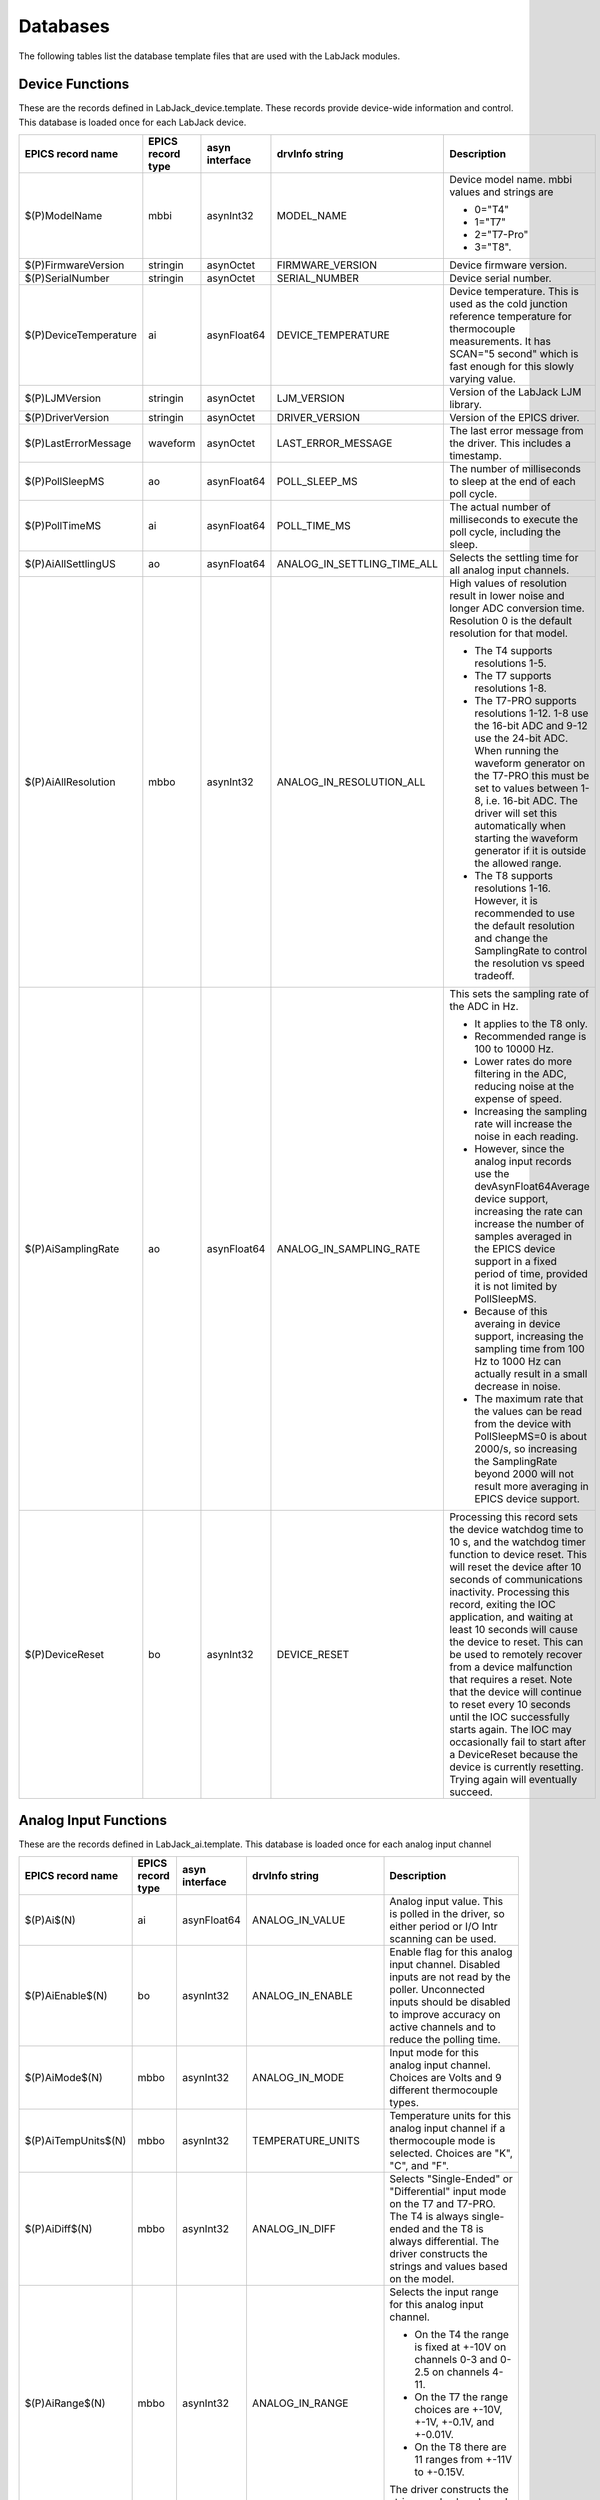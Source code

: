 Databases
---------

The following tables list the database template files that are used with the LabJack modules.

Device Functions
~~~~~~~~~~~~~~~~

These are the records defined in LabJack_device.template.
These records provide device-wide information and control.
This database is loaded once for each LabJack device.

.. cssclass:: table-bordered table-striped table-hover
.. list-table::
  :header-rows: 1
  :widths: 10 10 10 10 60
  :align: left

  * - EPICS record name
    - EPICS record type
    - asyn interface
    - drvInfo string
    - Description
  * - $(P)ModelName
    - mbbi
    - asynInt32
    - MODEL_NAME
    - Device model name. mbbi values and strings are

      - 0="T4"
      - 1="T7"
      - 2="T7-Pro"
      - 3="T8".
  * - $(P)FirmwareVersion
    - stringin
    - asynOctet
    - FIRMWARE_VERSION
    - Device firmware version.
  * - $(P)SerialNumber
    - stringin
    - asynOctet
    - SERIAL_NUMBER
    - Device serial number.
  * - $(P)DeviceTemperature
    - ai
    - asynFloat64
    - DEVICE_TEMPERATURE
    - Device temperature. This is used as the cold junction reference temperature for thermocouple measurements.
      It has SCAN="5 second" which is fast enough for this slowly varying value.
  * - $(P)LJMVersion
    - stringin
    - asynOctet
    - LJM_VERSION
    - Version of the LabJack LJM library.
  * - $(P)DriverVersion
    - stringin
    - asynOctet
    - DRIVER_VERSION
    - Version of the EPICS driver.
  * - $(P)LastErrorMessage
    - waveform
    - asynOctet
    - LAST_ERROR_MESSAGE
    - The last error message from the driver. This includes a timestamp.
  * - $(P)PollSleepMS
    - ao
    - asynFloat64
    - POLL_SLEEP_MS
    - The number of milliseconds to sleep at the end of each poll cycle.
  * - $(P)PollTimeMS
    - ai
    - asynFloat64
    - POLL_TIME_MS
    - The actual number of milliseconds to execute the poll cycle, including the sleep.
  * - $(P)AiAllSettlingUS
    - ao
    - asynFloat64
    - ANALOG_IN_SETTLING_TIME_ALL
    - Selects the settling time for all analog input channels.
  * - $(P)AiAllResolution
    - mbbo
    - asynInt32
    - ANALOG_IN_RESOLUTION_ALL
    - High values of resolution result in lower noise and longer ADC conversion time.
      Resolution 0 is the default resolution for that model.

      - The T4 supports resolutions 1-5.
      - The T7 supports resolutions 1-8.
      - The T7-PRO supports resolutions 1-12. 1-8 use the 16-bit ADC and 9-12 use the 24-bit ADC. 
        When running the waveform generator on the T7-PRO this must be set to values between 1-8, i.e. 16-bit ADC.
        The driver will set this automatically when starting the waveform generator if it is outside the allowed range.
      - The T8 supports resolutions 1-16.  However, it is recommended to use the default resolution and change the SamplingRate
        to control the resolution vs speed tradeoff.
  * - $(P)AiSamplingRate
    - ao
    - asynFloat64
    - ANALOG_IN_SAMPLING_RATE
    - This sets the sampling rate of the ADC in Hz.  

      - It applies to the T8 only.
      - Recommended range is 100 to 10000 Hz.  
      - Lower rates do more filtering in the ADC, reducing noise at the expense of speed.
      - Increasing the sampling rate will increase the noise in each reading.  
      - However, since the analog input records use the devAsynFloat64Average device support, 
        increasing the rate can increase the number of samples averaged in the EPICS device support in a fixed period of time,
        provided it is not limited by PollSleepMS.
      - Because of this averaing in device support, increasing the sampling time from 100 Hz to 1000 Hz can actually result in a 
        small decrease in noise.
      - The maximum rate that the values can be read from the device with PollSleepMS=0 is about 2000/s, so increasing the 
        SamplingRate beyond 2000 will not result more averaging in EPICS device support.
  * - $(P)DeviceReset
    - bo
    - asynInt32
    - DEVICE_RESET
    - Processing this record sets the device watchdog time to 10 s, and the watchdog timer function to device reset.
      This will reset the device after 10 seconds of communications inactivity.  
      Processing this record, exiting the IOC application, and waiting at least 10 seconds will cause the device to reset.
      This can be used to remotely recover from a device malfunction that requires a reset.
      Note that the device will continue to reset every 10 seconds until the IOC successfully starts again.
      The IOC may occasionally fail to start after a DeviceReset because the device is currently resetting.  Trying again will eventually succeed.

Analog Input Functions
~~~~~~~~~~~~~~~~~~~~~~

These are the records defined in LabJack_ai.template.
This database is loaded once for each analog input channel

.. cssclass:: table-bordered table-striped table-hover
.. list-table::
  :header-rows: 1
  :widths: 10 10 10 10 60
  :align: left

  * - EPICS record name
    - EPICS record type
    - asyn interface
    - drvInfo string
    - Description
  * - $(P)Ai$(N)
    - ai
    - asynFloat64
    - ANALOG_IN_VALUE
    - Analog input value. This is polled in the driver, so either period or
      I/O Intr scanning can be used.
  * - $(P)AiEnable$(N)
    - bo
    - asynInt32
    - ANALOG_IN_ENABLE
    - Enable flag for this analog input channel. Disabled inputs are not read by the poller.
      Unconnected inputs should be disabled to improve accuracy on active channels and to
      reduce the polling time.
  * - $(P)AiMode$(N)
    - mbbo
    - asynInt32
    - ANALOG_IN_MODE
    - Input mode for this analog input channel. Choices are Volts and 9 different thermocouple types.
  * - $(P)AiTempUnits$(N)
    - mbbo
    - asynInt32
    - TEMPERATURE_UNITS
    - Temperature units for this analog input channel if a thermocouple mode is selected.
      Choices are "K", "C", and "F".
  * - $(P)AiDiff$(N)
    - mbbo
    - asynInt32
    - ANALOG_IN_DIFF
    - Selects "Single-Ended" or "Differential" input mode on the T7 and T7-PRO.
      The T4 is always single-ended and the T8 is always differential.
      The driver constructs the strings and values based on the model.
  * - $(P)AiRange$(N)
    - mbbo
    - asynInt32
    - ANALOG_IN_RANGE
    - Selects the input range for this analog input channel.

      - On the T4 the range is fixed at +-10V on channels 0-3 and 0-2.5 on channels 4-11.
      - On the T7 the range choices are +-10V, +-1V, +-0.1V, and +-0.01V.
      - On the T8 there are 11 ranges from +-11V to +-0.15V.

      The driver constructs the strings and values based on the model.
  * - $(P)AiResolution$(N)
    - mbbo
    - asynInt32
    - ANALOG_IN_RESOLUTION
    - Selects the input resolution for this analog input channel. 
      High values of resolution result in lower noise and longer ADC conversion time.

      - Resolution 0 is the default resolution for that model.
      - The T4 supports resolutions 1-5.
      - The T7 supports resolutions 1-8.
      - The T7-PRO supports resolutions 1-12. 1-8 use the 16-bit ADC and 9-12 use the 24-bit ADC
      - The T8 supports resolutions 1-16.  However, these are automatically selected by the Range, and this record has no effect?

The following is the medm screen for controlling the analog input configuration records.

.. figure:: LabJack_T7_AiSetup.png
    :align: center

    **LabJack_T7_AiSetup.adl**

While this screen is nominally specific to the T7 and T7-PRO, it can be used for any model. 
On the T8 analog inputs 8-13 do not apply and the inputs are always in Differential mode.
On the T4 analog inputs 12-13 do not apply.  
Thermocouples only work well with the T7-PRO in 24-bit mode (resolutions 9-12), or with the T8 with low-voltage ranges. 
They do not work well with the T4 or T7.

Analog Output Functions
~~~~~~~~~~~~~~~~~~~~~~~

These are the records defined in LabJack_Ao.template.
This database is loaded once for each analog output channel

.. cssclass:: table-bordered table-striped table-hover
.. list-table::
  :header-rows: 1
  :widths: 10 10 10 10 60
  :align: left

  * - EPICS record name
    - EPICS record type
    - asyn interface
    - drvInfo string
    - Description
  * - $(P)$(R)
    - ao
    - asynFloat64
    - ANALOG_OUT_VALUE
    - Analog output value.
  * - $(P)$(R)TweakVal
    - ao
    - N.A.
    - N.A.
    - The amount by which to tweak the out when the Tweak record is processed.
  * - $(P)$(R)TweakUp
    - calcout
    - N.A.
    - N.A.
    - Tweaks the output up by TweakVal.
  * - $(P)$(R)TweakDown
    - calcout
    - N.A.
    - N.A.
    - Tweaks the output down by TweakVal.

The following is the medm screen for configuring the analog output
records. The drive limits can be more restrictive than the full output range of the analog outputs.

Channels 0 and 1 are the on-board DACs on all models.
The range is 0-5V for the on-board DACs on the T4, T7, and T7-PRO, and 0-10V on the T8.

Channels 2 and above are the LJTick DACs that can be optionally installed on any model.
The range on the LJTick DACs is +-10V.

.. figure:: LabJack_T7_AoSetup.png
    :align: center

    **LabJack_T7_AoSetup.adl**

The following is the medm screen for controlling the optional LJTick DACs.

.. figure:: LabJack_LJTick_DAC2.png
    :align: center

    **LabJack_LJTick_DAC2.adl**


Digital I/O Functions
~~~~~~~~~~~~~~~~~~~~~

These are the records defined in LabJack_binary.template and LabJack_biWord.template.

.. cssclass:: table-bordered table-striped table-hover
.. list-table::
  :header-rows: 1
  :widths: 10 10 10 10 60
  :align: left

  * - EPICS record name
    - EPICS record type
    - asyn interface
    - drvInfo string
    - Description
  * - $(P)Bi$(N)
    - bi
    - asynUInt32Digital
    - DIGITAL_IN_WORD
    - Digital input value. The MASK parameter in the INP link defines which bit is used.
      The binary inputs are polled by the driver poller thread, so these records should
      have SCAN="I/O Intr".
  * - $(P)Bo$(N)
    - bo
    - asynUInt32Digital
    - DIGITAL_OUT_BIT
    - Digital output value. The ADDR parameter in the INP link defines which bit is used.
  * - $(P)Bd$(N)
    - bo
    - asynUInt32Digital
    - DIGITAL_DIRECTION
    - Direction of this I/O line, "In" (0) or "Out" (1). The MASK parameter in the INP
      link defines which bit is used.
  * - $(P)$(R)
    - longin
    - asynUInt32Digital
    - DIGITAL_INPUT
    - Digital input value as a word, rather than individual bits. The ADDR parameter in the INP link
      defines which word is read. 0=DIO (bits 0-23), 1=FIO (bits 0-7), 2=EIO (bits 8-15), 3=CIO (bits 16-19), and 4=MIO (bits 20-22).
      The binary inputs are polled by the driver poller thread, so these records should have SCAN="I/O Intr".

Waveform Digitizer Functions
~~~~~~~~~~~~~~~~~~~~~~~~~~~~

These records are defined in the following files:
- LabJack_waveformDig.template. This database is loaded once per module.
- LabJack_waveformDigN.template. This database is loaded for each digitizer input channel.

.. cssclass:: table-bordered table-striped table-hover
.. list-table::
  :header-rows: 1
  :widths: 10 10 10 10 60
  :align: left

  * - EPICS record name
    - EPICS record type
    - asyn interface
    - drvInfo string
    - Description
  * - $(P)WaveDigNumPoints
    - longout
    - asynInt32
    - WAVEDIG_NUM_POINTS
    - Number of points to digitize. This cannot be more than the value of maxInputPoints
      that was specified in LabJackConfig.
  * - $(P)WaveDigFirstChan
    - mbbo
    - asynInt32
    - WAVEDIG_FIRST_CHAN
    - First channel to digitize, 0-13.
  * - $(P)WaveDigNumChans
    - mbbo
    - asynInt32
    - WAVEDIG_NUM_CHANS
    - Number of channels to digitize. 1-14. The maximum valid number is
      13-FirstChan+1.
  * - $(P)WaveDigTimeWF
    - waveform
    - asynFloat32Array
    - WAVEDIG_TIME_WF
    - Timebase waveform. These values are calculated when Dwell or NumPoints are changed.
      It is typically used as the X-axis in plots.
  * - $(P)WaveDigCurrentPoint
    - longin
    - asynInt32
    - WAVEDIG_CURRENT_POINT
    - The current point being collected. This does not always increment by 1 because the
      device can transfer data in blocks.
  * - $(P)WaveDigDwell
    - ao
    - asynFloat64
    - WAVEDIG_DWELL
    - The time per point in seconds. The minimum time depends on the device type and NumChans.
  * - $(P)WaveDigDwellActual
    - ai
    - asynFloat64
    - WAVEDIG_DWELL_ACTUAL
    - The actual time per point in seconds. This may differ from the requested Dwell because of clock granularity in the device.
  * - $(P)WaveDigTotalTime
    - ai
    - asynFloat64
    - WAVEDIG_TOTAL_TIME
    - The total time to digitize NumChans*NumPoints.
  * - $(P)WaveDigResolution
    - mbbo
    - asynInt32
    - WAVEDIG_RESOLUTION
    - The ADC resolution to use for all channels during the scan.  The choices are model-dependent and are set by the driver.
  * - $(P)WaveDigSettlingTime
    - ao
    - asynFloat64
    - WAVEDIG_SETTLING_TIME
    - The ADC settling time in microseconds to use for all channels during the scan.  0 selects the device default.
  * - $(P)WaveDigExtTrigger
    - bo
    - asynInt32
    - WAVEDIG_EXT_TRIGGER
    - The trigger source, "Internal" (0) or "External" (1). NOTE: NOT YET IMPLEMENTED.
  * - $(P)WaveDigExtClock
    - bo
    - asynInt32
    - WAVEDIG_EXT_CLOCK
    - The clock source, "Internal" (0) or "External" (1). If External is used then the
      Dwell record does not control the digitization rate, it is controlled by the external
      clock. However Dwell should be set to approximately the correct value if possible,
      because that builds the time axis for plotting. NOTE: NOT YET IMPLEMENTED.
  * - $(P)WaveDigAutoRestart
    - bo
    - asynInt32
    - WAVEDIG_AUTO_RESTART
    - Values are "Disable" (0) and "Enable" (1). This controls whether the driver automatically
      starts another acquire when the previous one completes. 
  * - $(P)WaveDigRun
    - busy
    - asynInt32
    - WAVEDIG_RUN
    - Values are "Stop" (0) and "Run" (1). This starts and stops the waveform digitizer.
      It will automatically stop when the requested number of samples have been acquired.
  * - $(P)WaveDigReadWF
    - busy
    - asynInt32
    - WAVEDIG_READ_WF
    - Values are "Done" (0) and "Read" (1). This reads the waveform data from the device
      buffers into the waveform records. Note that the driver always reads device when
      acquisition stops, so for quick acquisitions this record can be Passive. To see
      partial data during long acquisitions this record can be periodically processed.
  * - $(P)VoltWF$(N)
    - waveform
    - asynFloat64Array
    - WAVEDIG_VOLT_WF
    - This waveform record contains the digitizer waveform data for channel N. This record
      has scan=I/O Intr, and it will process whenever acquisition completes, or whenever
      the ReadWF record above processes. The data are in volts or temperature units.

This is the medm screen that controls the waveform digitizer.

.. figure:: LabJackWaveDig.png
    :align: center

    **LabJackWaveDig.adl**

This is a plot of the waveform digitizer waveform for analog input 0 capturing 1000 samples/s (Dwell=0.001).

.. figure:: LabJackWaveDigPlot.png
    :align: center

    **LabJackWaveDigPlot.adl**

Waveform Generator Functions
~~~~~~~~~~~~~~~~~~~~~~~~~~~~

These records are defined in the following files:
- LabJack_waveformGen.template. This database is loaded once per module.
- LabJack_waveformGenN.template. This database is loaded for each waveform generator output channel.

.. cssclass:: table-bordered table-striped table-hover
.. list-table::
  :header-rows: 1
  :widths: 10 10 10 10 60
  :align: left

  * - EPICS record name
    - EPICS record type
    - asyn interface
    - drvInfo string
    - Description
  * - $(P)WaveGenNumPoints
    - longin
    - asynInt32
    - WAVEGEN_NUM_POINTS
    - Number of points output waveform. The value of this record is equal to UserNumPoints
      if user-defined waveforms are selected, or IntNumPoints if internal predefined waveforms
      are selected.
  * - $(P)WaveGenUserNumPoints
    - longout
    - asynInt32
    - WAVEGEN_USER_NUM_POINTS
    - Number of points in user-defined output waveforms. This cannot be more than the
      value of maxOutputPoints that was specified in LabJackConfig.
  * - $(P)WaveGenIntNumPoints
    - longout
    - asynInt32
    - WAVEGEN_INT_NUM_POINTS
    - Number of points in internal predefined output waveforms. This cannot be more than
      the value of maxOutputPoints that was specified in LabJackConfig.
  * - $(P)WaveGenUserTimeWF
    - waveform
    - asynFloat32Array
    - WAVEDIG_USER_TIME_WF
    - Timebase waveform for user-defined waveforms. These values are calculated when UserDwell
      or UserNumPoints are changed. It is typically used as the X-axis in plots.
  * - $(P)WaveGenIntTimeWF
    - waveform
    - asynFloat32Array
    - WAVEGEN_INT_TIME_WF
    - Timebase waveform for internal predefined waveforms. These values are calculated
      when IntDwell or IntNumPoints are changed. It is typically used as the X-axis in
      plots.
  * - $(P)WaveGenCurrentPoint
    - longin
    - asynInt32
    - WAVEGEN_CURRENT_POINT
    - The current point being output. This does not always increment by 1 because the
      device can transfer data in blocks.
  * - $(P)WaveGenFrequency
    - ai
    - asynFloat64
    - WAVEGEN_FREQUENCY
    - The output frequency (waveforms/second). The value of this record is equal to UserFrequency
      if user-defined waveforms are selected, or IntFrequency if internal predefined waveforms
      are selected.
  * - $(P)WaveGenDwell
    - ai
    - asynFloat64
    - WAVEGEN_DWELL
    - The output dwell time or period (seconds/sample). The value of this record is equal
      to UserDwell if user-defined waveforms are selected, or IntDwell if internal predefined
      waveforms are selected.
  * - $(P)WaveGenDwellActual
    - ai
    - asynFloat64
    - WAVEGEN_DWELL_ACTUAL
    - The actual dwell time.  This can be different from the requested dwell time (WaveGenDwell) because of the granularity of the device clock.
  * - $(P)WaveGenUserDwell
    - ao
    - asynFloat64
    - WAVEGEN_USER_DWELL
    - The output dwell time or period (seconds/sample) for user-defined waveforms. This
      record is automatically changed if UserFrequency is modified.
  * - $(P)WaveGenIntDwell
    - ao
    - asynFloat64
    - WAVEGEN_INT_DWELL
    - The output dwell time or period (seconds/sample) for internal predefined waveforms.
      This record is automatically changed if IntFrequency is modified.
  * - $(P)WaveGenUserFrequency
    - ao
    - N.A.
    - N.A.
    - The output frequency (waveforms/second) for user-defined waveforms. This record
      computes UserDwell and writes to that record. This record is automatically changed
      if UserDwell is modified.
  * - $(P)WaveGenIntFrequency
    - ao
    - N.A.
    - N.A.
    - The output frequency (waveforms/second) for internal predefined waveforms. This
      record computes IntDwell and writes to that record. This record is automatically
      changed if IntDwell is modified.
  * - $(P)WaveGenTotalTime
    - ai
    - asynFloat64
    - WAVEGEN_TOTAL_TIME
    - The total time to output the waveforms. This is WaveGenDwellActual*NumPoints.
  * - $(P)WaveGenExtTrigger
    - bo
    - asynInt32
    - WAVEGEN_EXT_TRIGGER
    - The trigger source, "Internal" (0) or "External" (1). NOTE: NOT YET IMPLEMENTED,
  * - $(P)WaveGenExtClock
    - bo
    - asynInt32
    - WAVEGEN_EXT_CLOCK
    - The clock source, "Internal" (0) or "External" (1). If External is used then the
      Dwell record does not control the output rate, it is controlled by the external
      clock. However Dwell should be set to approximately the correct value if possible,
      because that controls the time axis on the plots.  NOTE: NOT YET IMPLEMENTED.
  * - $(P)WaveGenContinuous
    - bo
    - asynInt32
    - WAVEGEN_CONTINUOUS
    - Values are "One-shot" (0) or "Continuous" (1). This controls whether the device
      stops when the output waveform is complete, or immediately begins again at the start
      of the waveform.
  * - $(P)WaveGenRun
    - busy
    - asynInt32
    - WAVEGEN_RUN
    - Values are "Stop" (0) and "Run" (1). This starts and stops the waveform generator.
      In one-shot mode the waveform generator stops automatically when all of the samples have been output.
  * - $(P)WaveGenUserWF$(N)
    - waveform
    - asynFloat64Array
    - WAVEGEN_USER_WF
    - This waveform record contains the user-defined waveform generator data for channel
      N. The data are in volts. These data are typically generated by an EPICS Channel
      Access client.
  * - $(P)WaveGenInternalWF$(N)
    - waveform
    - asynFloat64Array
    - WAVEGEN_INT_WF
    - This waveform record contains the internal predefined waveform generator data for
      channel N. The data are in volts.
  * - $(P)WaveGenEnable$(N)
    - bo
    - asynInt32
    - WAVEGEN_ENABLE
    - Values are "Disable" and "Enable". Controls whether channel N output is enabled.
  * - $(P)WaveGenType$(N)
    - mbbo
    - asynInt32
    - WAVEGEN_WAVE_TYPE
    - Controls the waveform type on channel N. Values are 

      - "User-defined"
      - "Sin wave",
      - "Square wave"
      - "Sawtooth"
      - "Pulse"
      - "Random". 
      
      Note that if any channel is "User-defined" then all channels must be. 
      Note that all internally predefined waveforms are symmetric about 0 volts. 
      To output unipolar signals the Offset should be set to +-Amplitude/2.
  * - $(P)WaveGenPulseWidth$(N)
    - ao
    - asynFloat64
    - WAVEGEN_PULSE_WIDTH
    - Controls the pulse width in seconds if Type is "Pulse".
  * - $(P)WaveGenAmplitude$(N)
    - ao
    - asynFloat64
    - WAVEGEN_AMPLITUDE
    - Controls the amplitude of the waveform. For internally predefined waveforms this
      directly controls the peak-to-peak amplitude in volts. For user-defined waveforms
      this is a scale factor that multiplies the values in the waveform, i.e. 1.0 outputs
      the user-defined waveform unchanged, 2.0 increases the amplitide by 2, etc. For
      both internal and used-defined waveforms changing the sign of the Amplitude controls
      the polarity of the signal.
  * - $(P)WaveGenOffset$(N)
    - ao
    - asynFloat64
    - WAVEGEN_OFFSET
    - Controls the offset of the waveform in volts. For user-defined waveforms, this value
      is added to the waveform, i.e. 0.0 outputs the user-defined waveform unchanged,
      1.0 adds 1 volt, etc.

This is the medm screen for the waveform generator.

.. figure:: LabJackWaveGen2.png
    :align: center

    **LabJackWaveGen2.adl**

This is a plot of an internal predefined sin wave waveform.

.. figure:: LabJackWaveGenPlot.png
    :align: center

    **Plot of an internal predefined waveform (sin wave)**
